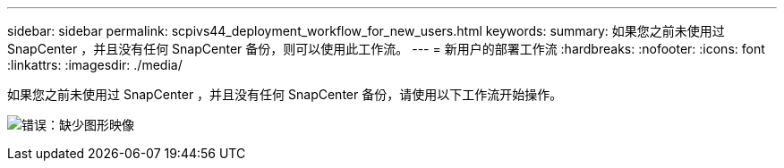 ---
sidebar: sidebar 
permalink: scpivs44_deployment_workflow_for_new_users.html 
keywords:  
summary: 如果您之前未使用过 SnapCenter ，并且没有任何 SnapCenter 备份，则可以使用此工作流。 
---
= 新用户的部署工作流
:hardbreaks:
:nofooter: 
:icons: font
:linkattrs: 
:imagesdir: ./media/


如果您之前未使用过 SnapCenter ，并且没有任何 SnapCenter 备份，请使用以下工作流开始操作。

image:scpivs44_image2.png["错误：缺少图形映像"]
